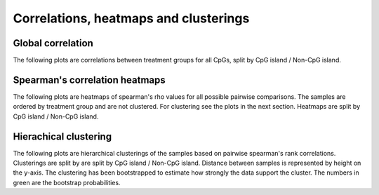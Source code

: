 ======================================
Correlations, heatmaps and clusterings
======================================


Global correlation
==================
The following plots are correlations between treatment groups for all
CpGs, split by CpG island / Non-CpG island.

.. report:: rrbsReport.imagesTracker
   :render: gallery-plot
   :glob: plots.dir/*global_correlation*.png	    

   High resolution plots can be downloaded using the links below each plot


Spearman's correlation heatmaps
===============================

The following plots are heatmaps of spearman's rho values for all
possible pairwise comparisons. The samples are ordered by treatment
group and are not clustered. For clustering see the plots in the next
section. Heatmaps are split by CpG island / Non-CpG island.

.. report:: rrbsReport.imagesTracker
   :render: gallery-plot
   :glob: plots.dir/*spearmans_heatmap_*.png
 
   High resolution plots can be downloaded using the links below each plot


Hierachical clustering
======================

The following plots are hierarchical clusterings of the samples based
on pairwise spearman's rank correlations. Clusterings are split by are
split by CpG island / Non-CpG island. Distance between samples is
represented by height on the y-axis. The clustering has been
bootstrapped to estimate how strongly the data support the
cluster. The numbers in green are the bootstrap probabilities.

.. report:: rrbsReport.imagesTracker
   :render: gallery-plot
   :glob: plots.dir/*hierarchical_clustering*.png 

   High resolution plots can be downloaded using the links below each plot

